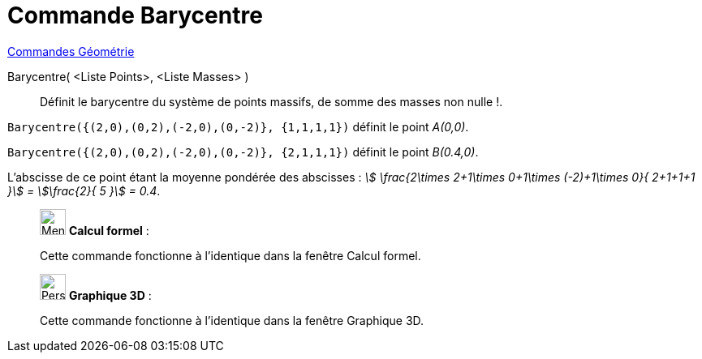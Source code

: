 = Commande Barycentre
:page-en: commands/Barycenter
ifdef::env-github[:imagesdir: /fr/modules/ROOT/assets/images]

xref:commands/Commandes_Géométrie.adoc[Commandes Géométrie] 

Barycentre( <Liste Points>, <Liste Masses> )::
  Définit le barycentre du système de points massifs, de somme des masses non nulle !.

[EXAMPLE]
====


`++Barycentre({(2,0),(0,2),(-2,0),(0,-2)}, {1,1,1,1})++` définit le point _A(0,0)_.

`++Barycentre({(2,0),(0,2),(-2,0),(0,-2)}, {2,1,1,1})++` définit le point _B(0.4,0)_.

L'abscisse de ce point étant la moyenne pondérée des abscisses : _stem:[ \frac{2\times 2+1\times 0+1\times (-2)+1\times
0}{ 2+1+1+1 }] = stem:[\frac{2}{ 5 }] = 0.4_.

====


___________________________________________________________

image:32px-Menu_view_cas.svg.png[Menu view cas.svg,width=32,height=32] *Calcul formel* :

Cette commande fonctionne à l'identique dans la fenêtre Calcul formel.


___________________________________________________________

___________________________________________________________

image:32px-Perspectives_algebra_3Dgraphics.svg.png[Perspectives algebra 3Dgraphics.svg,width=32,height=32] *Graphique
3D* :

Cette commande fonctionne à l'identique dans la fenêtre Graphique 3D.
